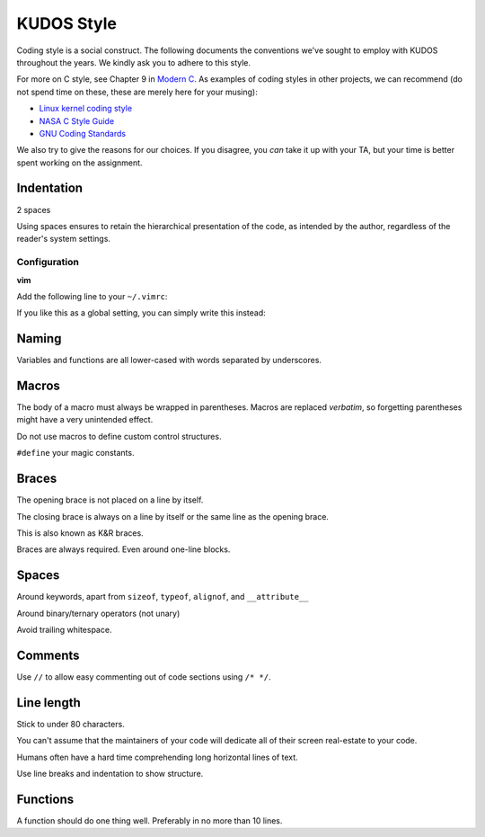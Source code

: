KUDOS Style
===========

Coding style is a social construct. The following documents the conventions
we've sought to employ with KUDOS throughout the years. We kindly ask you to
adhere to this style.

For more on C style, see Chapter 9 in `Modern C
<http://icube-icps.unistra.fr/index.php/File:ModernC.pdf>`_. As examples of
coding styles in other projects, we can recommend (do not spend time on these,
these are merely here for your musing):

* `Linux kernel coding style <https://www.kernel.org/doc/Documentation/CodingStyle>`_
* `NASA C Style Guide <http://homepages.inf.ed.ac.uk/dts/pm/Papers/nasa-c-style.pdf>`_
* `GNU Coding Standards <https://www.gnu.org/prep/standards/standards.html>`_

We also try to give the reasons for our choices. If you disagree, you *can*
take it up with your TA, but your time is better spent working on the
assignment.

Indentation
-----------
2 spaces

Using spaces ensures to retain the hierarchical presentation of the code, as
intended by the author, regardless of the reader's system settings.

Configuration
~~~~~~~~~~~~~

**vim**

Add the following line to your ``~/.vimrc``:

.. code:: vim
    au BufNewFile,BufRead /path/to/kudos/* set expandtab tabstop=2

If you like this as a global setting, you can simply write this instead:

.. code:: vim
    set expandtab tabstop=2

Naming
------
Variables and functions are all lower-cased with words separated by underscores.

Macros
------
The body of a macro must always be wrapped in parentheses. Macros are replaced
*verbatim*, so forgetting parentheses might have a very unintended effect.

Do not use macros to define custom control structures.

``#define`` your magic constants.

Braces
------
The opening brace is not placed on a line by itself.

The closing brace is always on a line by itself or the same line as the opening brace.

This is also known as K&R braces.

Braces are always required. Even around one-line blocks.

Spaces
------
Around keywords, apart from ``sizeof``, ``typeof``, ``alignof``, and ``__attribute__``

Around binary/ternary operators (not unary)

Avoid trailing whitespace.

Comments
--------
Use ``//`` to allow easy commenting out of code sections using ``/* */``.

Line length
-----------
Stick to under 80 characters.

You can't assume that the maintainers of your code will dedicate all of their
screen real-estate to your code.

Humans often have a hard time comprehending long horizontal lines of text.

Use line breaks and indentation to show structure.

Functions
---------
A function should do one thing well. Preferably in no more than 10 lines.
